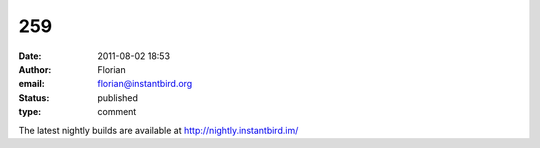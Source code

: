 259
###
:date: 2011-08-02 18:53
:author: Florian
:email: florian@instantbird.org
:status: published
:type: comment

The latest nightly builds are available at http://nightly.instantbird.im/
